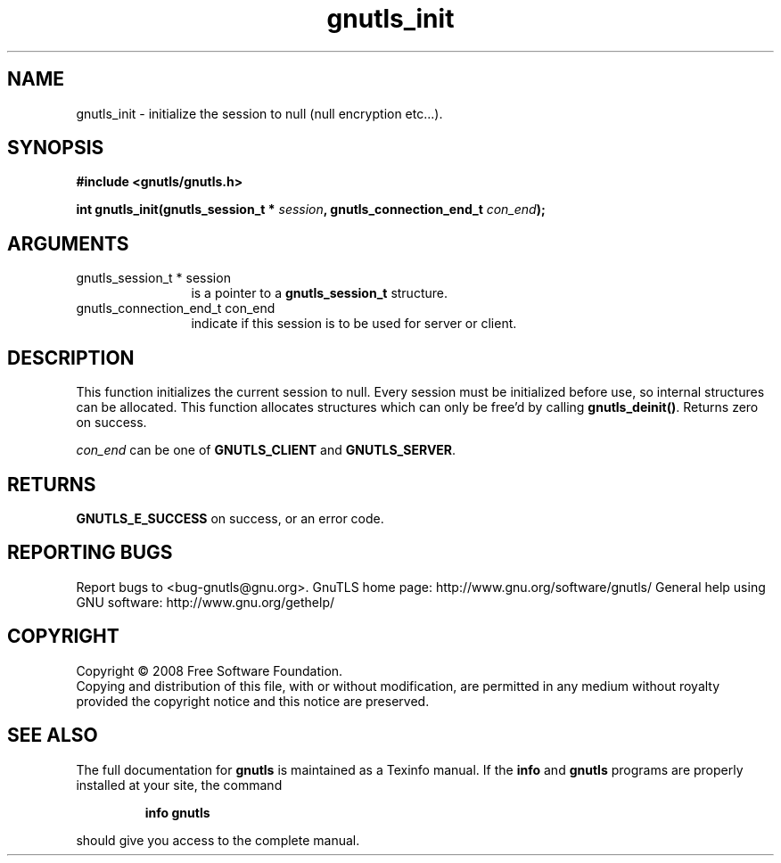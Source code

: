 .\" DO NOT MODIFY THIS FILE!  It was generated by gdoc.
.TH "gnutls_init" 3 "2.8.6" "gnutls" "gnutls"
.SH NAME
gnutls_init \- initialize the session to null (null encryption etc...).
.SH SYNOPSIS
.B #include <gnutls/gnutls.h>
.sp
.BI "int gnutls_init(gnutls_session_t * " session ", gnutls_connection_end_t " con_end ");"
.SH ARGUMENTS
.IP "gnutls_session_t * session" 12
is a pointer to a \fBgnutls_session_t\fP structure.
.IP "gnutls_connection_end_t con_end" 12
indicate if this session is to be used for server or client.
.SH "DESCRIPTION"
This function initializes the current session to null. Every
session must be initialized before use, so internal structures can
be allocated.  This function allocates structures which can only
be free'd by calling \fBgnutls_deinit()\fP.  Returns zero on success.

\fIcon_end\fP can be one of \fBGNUTLS_CLIENT\fP and \fBGNUTLS_SERVER\fP.
.SH "RETURNS"
\fBGNUTLS_E_SUCCESS\fP on success, or an error code.
.SH "REPORTING BUGS"
Report bugs to <bug-gnutls@gnu.org>.
GnuTLS home page: http://www.gnu.org/software/gnutls/
General help using GNU software: http://www.gnu.org/gethelp/
.SH COPYRIGHT
Copyright \(co 2008 Free Software Foundation.
.br
Copying and distribution of this file, with or without modification,
are permitted in any medium without royalty provided the copyright
notice and this notice are preserved.
.SH "SEE ALSO"
The full documentation for
.B gnutls
is maintained as a Texinfo manual.  If the
.B info
and
.B gnutls
programs are properly installed at your site, the command
.IP
.B info gnutls
.PP
should give you access to the complete manual.
